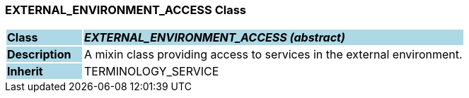 === EXTERNAL_ENVIRONMENT_ACCESS Class

[cols="^1,2,3"]
|===
|*Class*
{set:cellbgcolor:lightblue}
2+^|*_EXTERNAL_ENVIRONMENT_ACCESS (abstract)_*

|*Description*
{set:cellbgcolor:lightblue}
2+|A mixin class providing access to services in the external environment. 
{set:cellbgcolor!}

|*Inherit*
{set:cellbgcolor:lightblue}
2+|TERMINOLOGY_SERVICE
{set:cellbgcolor!}

|===
